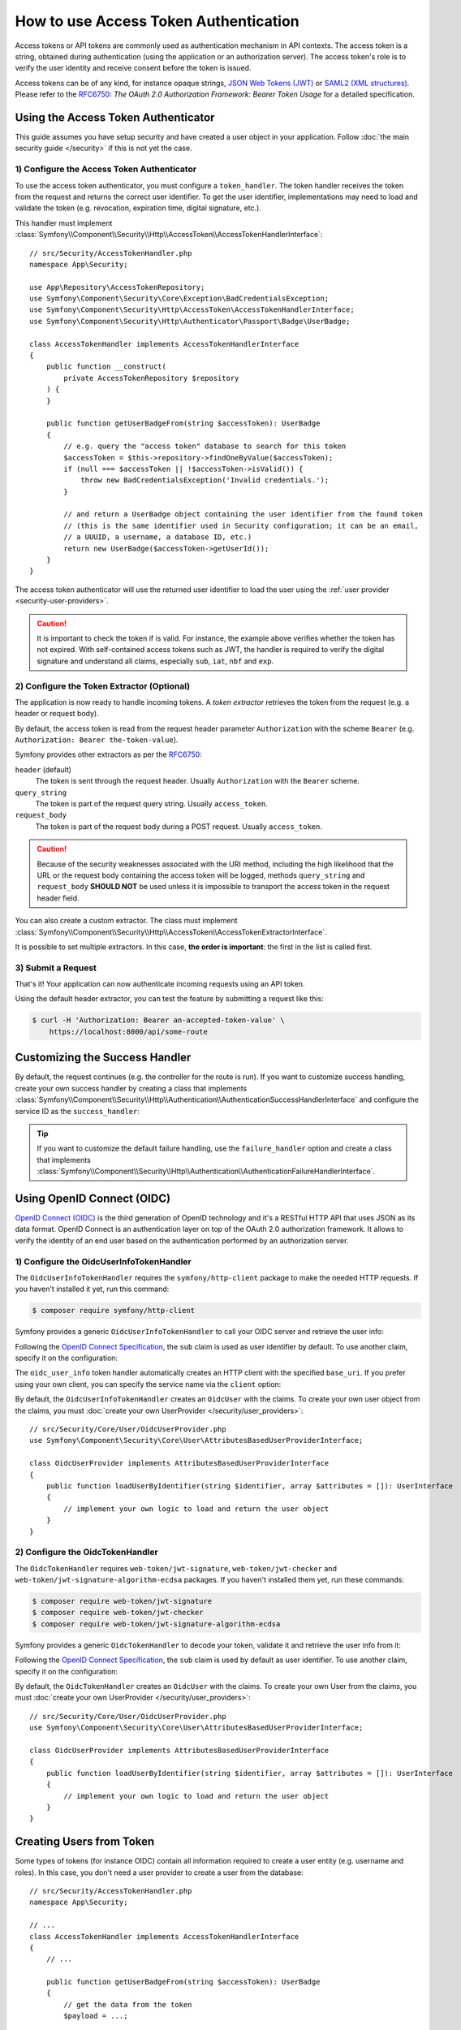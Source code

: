 How to use Access Token Authentication
======================================

Access tokens or API tokens are commonly used as authentication mechanism
in API contexts. The access token is a string, obtained during authentication
(using the application or an authorization server). The access token's role
is to verify the user identity and receive consent before the token is
issued.

Access tokens can be of any kind, for instance opaque strings,
`JSON Web Tokens (JWT)`_ or `SAML2 (XML structures)`_. Please refer to the
`RFC6750`_: *The OAuth 2.0 Authorization Framework: Bearer Token Usage* for
a detailed specification.

Using the Access Token Authenticator
------------------------------------

This guide assumes you have setup security and have created a user object
in your application. Follow :doc:`the main security guide </security>` if
this is not yet the case.

1) Configure the Access Token Authenticator
~~~~~~~~~~~~~~~~~~~~~~~~~~~~~~~~~~~~~~~~~~~

To use the access token authenticator, you must configure a ``token_handler``.
The token handler receives the token from the request and returns the
correct user identifier. To get the user identifier, implementations may
need to load and validate the token (e.g. revocation, expiration time,
digital signature, etc.).

.. configuration-block::

    .. code-block:: yaml

        # config/packages/security.yaml
        security:
            firewalls:
                main:
                    access_token:
                        token_handler: App\Security\AccessTokenHandler

    .. code-block:: xml

        <!-- config/packages/security.xml -->
        <?xml version="1.0" encoding="UTF-8"?>
        <srv:container xmlns="http://symfony.com/schema/dic/security"
            xmlns:srv="http://symfony.com/schema/dic/services"
            xmlns:xsi="http://www.w3.org/2001/XMLSchema-instance"
            xsi:schemaLocation="http://symfony.com/schema/dic/services
                https://symfony.com/schema/dic/services/services-1.0.xsd
                http://symfony.com/schema/dic/security
                https://symfony.com/schema/dic/security/security-1.0.xsd">

            <config>
                <firewall name="main">
                    <access-token token-handler="App\Security\AccessTokenHandler"/>
                </firewall>
            </config>
        </srv:container>

    .. code-block:: php

        // config/packages/security.php
        use App\Security\AccessTokenHandler;
        use Symfony\Config\SecurityConfig;

        return static function (SecurityConfig $security): void {
            $security->firewall('main')
                ->accessToken()
                    ->tokenHandler(AccessTokenHandler::class)
            ;
        };

This handler must implement
:class:`Symfony\\Component\\Security\\Http\\AccessToken\\AccessTokenHandlerInterface`::

    // src/Security/AccessTokenHandler.php
    namespace App\Security;

    use App\Repository\AccessTokenRepository;
    use Symfony\Component\Security\Core\Exception\BadCredentialsException;
    use Symfony\Component\Security\Http\AccessToken\AccessTokenHandlerInterface;
    use Symfony\Component\Security\Http\Authenticator\Passport\Badge\UserBadge;

    class AccessTokenHandler implements AccessTokenHandlerInterface
    {
        public function __construct(
            private AccessTokenRepository $repository
        ) {
        }

        public function getUserBadgeFrom(string $accessToken): UserBadge
        {
            // e.g. query the "access token" database to search for this token
            $accessToken = $this->repository->findOneByValue($accessToken);
            if (null === $accessToken || !$accessToken->isValid()) {
                throw new BadCredentialsException('Invalid credentials.');
            }

            // and return a UserBadge object containing the user identifier from the found token
            // (this is the same identifier used in Security configuration; it can be an email,
            // a UUUID, a username, a database ID, etc.)
            return new UserBadge($accessToken->getUserId());
        }
    }

The access token authenticator will use the returned user identifier to
load the user using the :ref:`user provider <security-user-providers>`.

.. caution::

    It is important to check the token if is valid. For instance, the
    example above verifies whether the token has not expired. With
    self-contained access tokens such as JWT, the handler is required to
    verify the digital signature and understand all claims, especially
    ``sub``, ``iat``, ``nbf`` and ``exp``.

2) Configure the Token Extractor (Optional)
~~~~~~~~~~~~~~~~~~~~~~~~~~~~~~~~~~~~~~~~~~~

The application is now ready to handle incoming tokens. A *token extractor*
retrieves the token from the request (e.g. a header or request body).

By default, the access token is read from the request header parameter
``Authorization`` with the scheme ``Bearer`` (e.g. ``Authorization: Bearer
the-token-value``).

Symfony provides other extractors as per the `RFC6750`_:

``header`` (default)
    The token is sent through the request header. Usually ``Authorization``
    with the ``Bearer`` scheme.
``query_string``
    The token is part of the request query string. Usually ``access_token``.
``request_body``
    The token is part of the request body during a POST request. Usually
    ``access_token``.

.. caution::

    Because of the security weaknesses associated with the URI method,
    including the high likelihood that the URL or the request body
    containing the access token will be logged, methods ``query_string``
    and ``request_body`` **SHOULD NOT** be used unless it is impossible to
    transport the access token in the request header field.

You can also create a custom extractor. The class must implement
:class:`Symfony\\Component\\Security\\Http\\AccessToken\\AccessTokenExtractorInterface`.

.. configuration-block::

    .. code-block:: yaml

        # config/packages/security.yaml
        security:
            firewalls:
                main:
                    access_token:
                        token_handler: App\Security\AccessTokenHandler

                        # use a different built-in extractor
                        token_extractors: request_body

                        # or provide the service ID of a custom extractor
                        token_extractors: 'App\Security\CustomTokenExtractor'

    .. code-block:: xml

        <!-- config/packages/security.xml -->
        <?xml version="1.0" encoding="UTF-8"?>
        <srv:container xmlns="http://symfony.com/schema/dic/security"
            xmlns:srv="http://symfony.com/schema/dic/services"
            xmlns:xsi="http://www.w3.org/2001/XMLSchema-instance"
            xsi:schemaLocation="http://symfony.com/schema/dic/services
                https://symfony.com/schema/dic/services/services-1.0.xsd
                http://symfony.com/schema/dic/security
                https://symfony.com/schema/dic/security/security-1.0.xsd">

            <config>
                <firewall name="main">
                    <access-token token-handler="App\Security\AccessTokenHandler">
                        <!-- use a different built-in extractor -->
                        <token-extractor>request_body</token-extractor>

                        <!-- or provide the service ID of a custom extractor -->
                        <token-extractor>App\Security\CustomTokenExtractor</token-extractor>
                    </access-token>
                </firewall>
            </config>
        </srv:container>

    .. code-block:: php

        // config/packages/security.php
        use App\Security\AccessTokenHandler;
        use App\Security\CustomTokenExtractor;
        use Symfony\Config\SecurityConfig;

        return static function (SecurityConfig $security): void {
            $security->firewall('main')
                ->accessToken()
                    ->tokenHandler(AccessTokenHandler::class)

                    // use a different built-in extractor
                    ->tokenExtractors('request_body')

                    # or provide the service ID of a custom extractor
                    ->tokenExtractors(CustomTokenExtractor::class)
            ;
        };

It is possible to set multiple extractors. In this case, **the order is
important**: the first in the list is called first.

.. configuration-block::

    .. code-block:: yaml

        # config/packages/security.yaml
        security:
            firewalls:
                main:
                    access_token:
                        token_handler: App\Security\AccessTokenHandler
                        token_extractors:
                            - 'header'
                            - 'App\Security\CustomTokenExtractor'

    .. code-block:: xml

        <!-- config/packages/security.xml -->
        <?xml version="1.0" encoding="UTF-8"?>
        <srv:container xmlns="http://symfony.com/schema/dic/security"
            xmlns:srv="http://symfony.com/schema/dic/services"
            xmlns:xsi="http://www.w3.org/2001/XMLSchema-instance"
            xsi:schemaLocation="http://symfony.com/schema/dic/services
                https://symfony.com/schema/dic/services/services-1.0.xsd
                http://symfony.com/schema/dic/security
                https://symfony.com/schema/dic/security/security-1.0.xsd">

            <config>
                <firewall name="main">
                    <access-token token-handler="App\Security\AccessTokenHandler">
                        <token-extractor>header</token-extractor>
                        <token-extractor>App\Security\CustomTokenExtractor</token-extractor>
                    </access-token>
                </firewall>
            </config>
        </srv:container>

    .. code-block:: php

        // config/packages/security.php
        use App\Security\AccessTokenHandler;
        use App\Security\CustomTokenExtractor;
        use Symfony\Config\SecurityConfig;

        return static function (SecurityConfig $security): void {
            $security->firewall('main')
                ->accessToken()
                    ->tokenHandler(AccessTokenHandler::class)
                    ->tokenExtractors([
                        'header',
                        CustomTokenExtractor::class,
                    ])
            ;
        };

3) Submit a Request
~~~~~~~~~~~~~~~~~~~

That's it! Your application can now authenticate incoming requests using an
API token.

Using the default header extractor, you can test the feature by submitting
a request like this:

.. code-block:: terminal

    $ curl -H 'Authorization: Bearer an-accepted-token-value' \
        https://localhost:8000/api/some-route

Customizing the Success Handler
-------------------------------

By default, the request continues (e.g. the controller for the route is
run). If you want to customize success handling, create your own success
handler by creating a class that implements
:class:`Symfony\\Component\\Security\\Http\\Authentication\\AuthenticationSuccessHandlerInterface`
and configure the service ID as the ``success_handler``:

.. configuration-block::

    .. code-block:: yaml

        # config/packages/security.yaml
        security:
            firewalls:
                main:
                    access_token:
                        token_handler: App\Security\AccessTokenHandler
                        success_handler: App\Security\Authentication\AuthenticationSuccessHandler

    .. code-block:: xml

        <!-- config/packages/security.xml -->
        <?xml version="1.0" encoding="UTF-8"?>
        <srv:container xmlns="http://symfony.com/schema/dic/security"
            xmlns:srv="http://symfony.com/schema/dic/services"
            xmlns:xsi="http://www.w3.org/2001/XMLSchema-instance"
            xsi:schemaLocation="http://symfony.com/schema/dic/services
                https://symfony.com/schema/dic/services/services-1.0.xsd
                http://symfony.com/schema/dic/security
                https://symfony.com/schema/dic/security/security-1.0.xsd">

            <config>
                <firewall name="main">
                    <access-token token-handler="App\Security\AccessTokenHandler"
                        success-handler="App\Security\Authentication\AuthenticationSuccessHandler"
                    />
                </firewall>
            </config>
        </srv:container>

    .. code-block:: php

        // config/packages/security.php
        use App\Security\AccessTokenHandler;
        use App\Security\Authentication\AuthenticationSuccessHandler;
        use Symfony\Config\SecurityConfig;

        return static function (SecurityConfig $security): void {
            $security->firewall('main')
                ->accessToken()
                    ->tokenHandler(AccessTokenHandler::class)
                    ->successHandler(AuthenticationSuccessHandler::class)
            ;
        };

.. tip::

    If you want to customize the default failure handling, use the
    ``failure_handler`` option and create a class that implements
    :class:`Symfony\\Component\\Security\\Http\\Authentication\\AuthenticationFailureHandlerInterface`.

Using OpenID Connect (OIDC)
---------------------------

`OpenID Connect (OIDC)`_ is the third generation of OpenID technology and it's a
RESTful HTTP API that uses JSON as its data format. OpenID Connect is an
authentication layer on top of the OAuth 2.0 authorization framework. It allows
to verify the identity of an end user based on the authentication performed by
an authorization server.

1) Configure the OidcUserInfoTokenHandler
~~~~~~~~~~~~~~~~~~~~~~~~~~~~~~~~~~~~~~~~~

.. versionadded:: 6.3

    The ``OidcUserInfoTokenHandler`` class was introduced in Symfony 6.3.

The ``OidcUserInfoTokenHandler`` requires the ``symfony/http-client`` package to
make the needed HTTP requests. If you haven't installed it yet, run this command:

.. code-block:: terminal

    $ composer require symfony/http-client

Symfony provides a generic ``OidcUserInfoTokenHandler`` to call your OIDC server
and retrieve the user info:

.. configuration-block::

    .. code-block:: yaml

        # config/packages/security.yaml
        security:
            firewalls:
                main:
                    access_token:
                        token_handler:
                            oidc_user_info: https://www.example.com/realms/demo/protocol/openid-connect/userinfo

    .. code-block:: xml

        <!-- config/packages/security.xml -->
        <?xml version="1.0" encoding="UTF-8"?>
        <srv:container xmlns="http://symfony.com/schema/dic/security"
            xmlns:srv="http://symfony.com/schema/dic/services"
            xmlns:xsi="http://www.w3.org/2001/XMLSchema-instance"
            xsi:schemaLocation="http://symfony.com/schema/dic/services
                https://symfony.com/schema/dic/services/services-1.0.xsd
                http://symfony.com/schema/dic/security
                https://symfony.com/schema/dic/security/security-1.0.xsd">

            <config>
                <firewall name="main">
                    <access-token>
                        <token-handler oidc-user-info="https://www.example.com/realms/demo/protocol/openid-connect/userinfo"/>
                    </access-token>
                </firewall>
            </config>
        </srv:container>

    .. code-block:: php

        // config/packages/security.php
        use Symfony\Config\SecurityConfig;

        return static function (SecurityConfig $security) {
            $security->firewall('main')
                ->accessToken()
                    ->tokenHandler()
                        ->oidcUserInfo('https://www.example.com/realms/demo/protocol/openid-connect/userinfo')
            ;
        };

Following the `OpenID Connect Specification`_, the ``sub`` claim is used as user
identifier by default. To use another claim, specify it on the configuration:

.. configuration-block::

    .. code-block:: yaml

        # config/packages/security.yaml
        security:
            firewalls:
                main:
                    access_token:
                        token_handler:
                            oidc_user_info:
                                claim: email
                                base_uri: https://www.example.com/realms/demo/protocol/openid-connect/userinfo

    .. code-block:: xml

        <!-- config/packages/security.xml -->
        <?xml version="1.0" encoding="UTF-8"?>
        <srv:container xmlns="http://symfony.com/schema/dic/security"
            xmlns:srv="http://symfony.com/schema/dic/services"
            xmlns:xsi="http://www.w3.org/2001/XMLSchema-instance"
            xsi:schemaLocation="http://symfony.com/schema/dic/services
                https://symfony.com/schema/dic/services/services-1.0.xsd
                http://symfony.com/schema/dic/security
                https://symfony.com/schema/dic/security/security-1.0.xsd">

            <config>
                <firewall name="main">
                    <access-token>
                        <token-handler>
                            <oidc-user-info claim="email" base-uri="https://www.example.com/realms/demo/protocol/openid-connect/userinfo"/>
                        </token-handler>
                    </access-token>
                </firewall>
            </config>
        </srv:container>

    .. code-block:: php

        // config/packages/security.php
        use Symfony\Config\SecurityConfig;

        return static function (SecurityConfig $security) {
            $security->firewall('main')
                ->accessToken()
                    ->tokenHandler()
                        ->oidcUserInfo()
                            ->claim('email')
                            ->baseUri('https://www.example.com/realms/demo/protocol/openid-connect/userinfo')
            ;
        };

The ``oidc_user_info`` token handler automatically creates an HTTP client with
the specified ``base_uri``. If you prefer using your own client, you can
specify the service name via the ``client`` option:

.. configuration-block::

    .. code-block:: yaml

        # config/packages/security.yaml
        security:
            firewalls:
                main:
                    access_token:
                        token_handler:
                            oidc_user_info:
                                client: oidc.client

    .. code-block:: xml

        <!-- config/packages/security.xml -->
        <?xml version="1.0" encoding="UTF-8"?>
        <srv:container xmlns="http://symfony.com/schema/dic/security"
            xmlns:srv="http://symfony.com/schema/dic/services"
            xmlns:xsi="http://www.w3.org/2001/XMLSchema-instance"
            xsi:schemaLocation="http://symfony.com/schema/dic/services
                https://symfony.com/schema/dic/services/services-1.0.xsd
                http://symfony.com/schema/dic/security
                https://symfony.com/schema/dic/security/security-1.0.xsd">

            <config>
                <firewall name="main">
                    <access-token>
                        <token-handler>
                            <oidc-user-info client="oidc.client"/>
                        </token-handler>
                    </access-token>
                </firewall>
            </config>
        </srv:container>

    .. code-block:: php

        // config/packages/security.php
        use Symfony\Config\SecurityConfig;

        return static function (SecurityConfig $security) {
            $security->firewall('main')
                ->accessToken()
                    ->tokenHandler()
                        ->oidcUserInfo()
                            ->client('oidc.client')
            ;
        };

By default, the ``OidcUserInfoTokenHandler`` creates an ``OidcUser`` with the
claims. To create your own user object from the claims, you must
:doc:`create your own UserProvider </security/user_providers>`::

    // src/Security/Core/User/OidcUserProvider.php
    use Symfony\Component\Security\Core\User\AttributesBasedUserProviderInterface;

    class OidcUserProvider implements AttributesBasedUserProviderInterface
    {
        public function loadUserByIdentifier(string $identifier, array $attributes = []): UserInterface
        {
            // implement your own logic to load and return the user object
        }
    }

2) Configure the OidcTokenHandler
~~~~~~~~~~~~~~~~~~~~~~~~~~~~~~~~~

.. versionadded:: 6.3

    The ``OidcTokenHandler`` class was introduced in Symfony 6.3.

The ``OidcTokenHandler`` requires ``web-token/jwt-signature``,
``web-token/jwt-checker`` and ``web-token/jwt-signature-algorithm-ecdsa``
packages. If you haven't installed them yet, run these commands:

.. code-block:: terminal

    $ composer require web-token/jwt-signature
    $ composer require web-token/jwt-checker
    $ composer require web-token/jwt-signature-algorithm-ecdsa

Symfony provides a generic ``OidcTokenHandler`` to decode your token, validate
it and retrieve the user info from it:

.. configuration-block::

    .. code-block:: yaml

        # config/packages/security.yaml
        security:
            firewalls:
                main:
                    access_token:
                        token_handler:
                            oidc:
                                # Algorithm used to sign the JWS
                                algorithm: 'ES256'
                                # A JSON-encoded JWK
                                key: '{"kty":"...","k":"..."}'
                                # Audience (`aud` claim): required for validation purpose
                                audience: 'api-example'
                                # Issuers (`iss` claim): required for validation purpose
                                issuers: ['https://oidc.example.com']

    .. code-block:: xml

        <!-- config/packages/security.xml -->
        <?xml version="1.0" encoding="UTF-8"?>
        <srv:container xmlns="http://symfony.com/schema/dic/security"
            xmlns:srv="http://symfony.com/schema/dic/services"
            xmlns:xsi="http://www.w3.org/2001/XMLSchema-instance"
            xsi:schemaLocation="http://symfony.com/schema/dic/services
                https://symfony.com/schema/dic/services/services-1.0.xsd
                http://symfony.com/schema/dic/security
                https://symfony.com/schema/dic/security/security-1.0.xsd">

            <config>
                <firewall name="main">
                    <access-token>
                        <token-handler>
                            <!-- Algorithm used to sign the JWS -->
                            <!-- A JSON-encoded JWK -->
                            <!-- Audience (`aud` claim): required for validation purpose -->
                            <oidc algorithm="ES256" key="{'kty':'...','k':'...'}" audience="api-example">
                                <!-- Issuers (`iss` claim): required for validation purpose -->
                                <issuer>https://oidc.example.com</issuer>
                            </oidc>
                        </token-handler>
                    </access-token>
                </firewall>
            </config>
        </srv:container>

    .. code-block:: php

        // config/packages/security.php
        use Symfony\Config\SecurityConfig;

        return static function (SecurityConfig $security) {
            $security->firewall('main')
                ->accessToken()
                    ->tokenHandler()
                        ->oidc()
                            // Algorithm used to sign the JWS
                            ->algorithm('ES256')
                            // A JSON-encoded JWK
                            ->key('{"kty":"...","k":"..."}')
                            // Audience (`aud` claim): required for validation purpose
                            ->audience('api-example')
                            // Issuers (`iss` claim): required for validation purpose
                            ->issuers(['https://oidc.example.com'])
            ;
        };

Following the `OpenID Connect Specification`_, the ``sub`` claim is used by
default as user identifier. To use another claim, specify it on the
configuration:

.. configuration-block::

    .. code-block:: yaml

        # config/packages/security.yaml
        security:
            firewalls:
                main:
                    access_token:
                        token_handler:
                            oidc:
                                claim: email
                                algorithm: 'ES256'
                                key: '{"kty":"...","k":"..."}'
                                audience: 'api-example'
                                issuers: ['https://oidc.example.com']

    .. code-block:: xml

        <!-- config/packages/security.xml -->
        <?xml version="1.0" encoding="UTF-8"?>
        <srv:container xmlns="http://symfony.com/schema/dic/security"
            xmlns:srv="http://symfony.com/schema/dic/services"
            xmlns:xsi="http://www.w3.org/2001/XMLSchema-instance"
            xsi:schemaLocation="http://symfony.com/schema/dic/services
                https://symfony.com/schema/dic/services/services-1.0.xsd
                http://symfony.com/schema/dic/security
                https://symfony.com/schema/dic/security/security-1.0.xsd">

            <config>
                <firewall name="main">
                    <access-token>
                        <token-handler>
                            <oidc claim="email" algorithm="ES256" key="{'kty':'...','k':'...'}" audience="api-example">
                                <issuer>https://oidc.example.com</issuer>
                            </oidc>
                        </token-handler>
                    </access-token>
                </firewall>
            </config>
        </srv:container>

    .. code-block:: php

        // config/packages/security.php
        use Symfony\Config\SecurityConfig;

        return static function (SecurityConfig $security) {
            $security->firewall('main')
                ->accessToken()
                    ->tokenHandler()
                        ->oidc()
                            ->claim('email')
                            ->algorithm('ES256')
                            ->key('{"kty":"...","k":"..."}')
                            ->audience('api-example')
                            ->issuers(['https://oidc.example.com'])
            ;
        };

By default, the ``OidcTokenHandler`` creates an ``OidcUser`` with the claims. To
create your own User from the claims, you must
:doc:`create your own UserProvider </security/user_providers>`::

    // src/Security/Core/User/OidcUserProvider.php
    use Symfony\Component\Security\Core\User\AttributesBasedUserProviderInterface;

    class OidcUserProvider implements AttributesBasedUserProviderInterface
    {
        public function loadUserByIdentifier(string $identifier, array $attributes = []): UserInterface
        {
            // implement your own logic to load and return the user object
        }
    }

Creating Users from Token
-------------------------

.. versionadded:: 6.3

    The possibility to omit the user provider in case of stateless firewalls
    was introduced in Symfony 6.3.

Some types of tokens (for instance OIDC) contain all information required
to create a user entity (e.g. username and roles). In this case, you don't
need a user provider to create a user from the database::

    // src/Security/AccessTokenHandler.php
    namespace App\Security;

    // ...
    class AccessTokenHandler implements AccessTokenHandlerInterface
    {
        // ...

        public function getUserBadgeFrom(string $accessToken): UserBadge
        {
            // get the data from the token
            $payload = ...;

            return new UserBadge(
                $payload->getUserId(),
                fn (string $userIdentifier) => new User($userIdentifier, $payload->getRoles())
            );
        }
    }

When using this strategy, you can omit the ``user_provider`` configuration
for :ref:`stateless firewalls <reference-security-stateless>`.

.. _`JSON Web Tokens (JWT)`: https://datatracker.ietf.org/doc/html/rfc7519
.. _`SAML2 (XML structures)`: https://docs.oasis-open.org/security/saml/Post2.0/sstc-saml-tech-overview-2.0.html
.. _`RFC6750`: https://datatracker.ietf.org/doc/html/rfc6750
.. _`OpenID Connect Specification`: https://openid.net/specs/openid-connect-core-1_0.html
.. _`OpenID Connect (OIDC)`: https://en.wikipedia.org/wiki/OpenID#OpenID_Connect_(OIDC)
